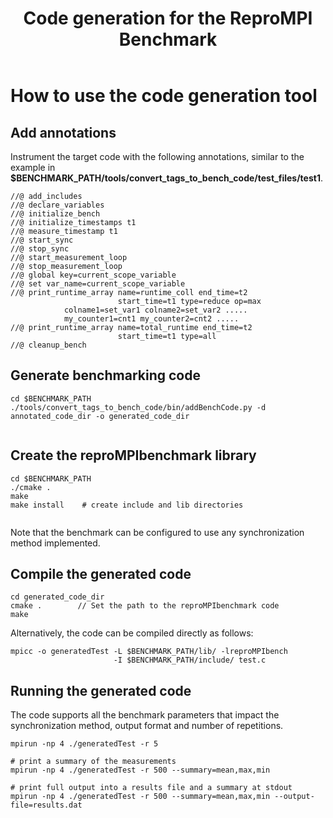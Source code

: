 #  -*- mode: org; -*-

#+TITLE:      Code generation for the ReproMPI Benchmark
#+AUTHOR:      
#+EMAIL:       

#+OPTIONS: ^:nil toc:nil <:nil

#+LaTeX_CLASS_OPTIONS: [a4paper]
#+LaTeX_CLASS_OPTIONS: [11pt]

#+LATEX_HEADER: \usepackage{bibentry}
#+LATEX_HEADER: \nobibliography*
#+LATEX_HEADER: \usepackage{listings}


* How to use the code generation tool

** Add annotations
  Instrument the target code with the following annotations, similar
  to the example in *$BENCHMARK_PATH/tools/convert_tags_to_bench_code/test_files/test1*.

#+BEGIN_EXAMPLE
  //@ add_includes
  //@ declare_variables
  //@ initialize_bench
  //@ initialize_timestamps t1  
  //@ measure_timestamp t1
  //@ start_sync
  //@ stop_sync
  //@ start_measurement_loop
  //@ stop_measurement_loop
  //@ global key=current_scope_variable
  //@ set var_name=current_scope_variable
  //@ print_runtime_array name=runtime_coll end_time=t2 
                          start_time=t1 type=reduce op=max
			  colname1=set_var1 colname2=set_var2 .....
			  my_counter1=cnt1 my_counter2=cnt2 .....
  //@ print_runtime_array name=total_runtime end_time=t2 
                          start_time=t1 type=all
  //@ cleanup_bench
#+END_EXAMPLE

** Generate benchmarking code

#+BEGIN_EXAMPLE
  cd $BENCHMARK_PATH
  ./tools/convert_tags_to_bench_code/bin/addBenchCode.py -d annotated_code_dir -o generated_code_dir

#+END_EXAMPLE


** Create the reproMPIbenchmark library

#+BEGIN_EXAMPLE
  cd $BENCHMARK_PATH
  ./cmake .
  make
  make install    # create include and lib directories

#+END_EXAMPLE

Note that the benchmark can be configured to use any synchronization
method implemented.



** Compile the generated code

#+BEGIN_EXAMPLE
  cd generated_code_dir
  cmake .        // Set the path to the reproMPIbenchmark code
  make
#+END_EXAMPLE

Alternatively, the code can be compiled directly as follows:
#+BEGIN_EXAMPLE
  mpicc -o generatedTest -L $BENCHMARK_PATH/lib/ -lreproMPIbench  
                         -I $BENCHMARK_PATH/include/ test.c 
#+END_EXAMPLE


** Running the generated code

The code supports all the benchmark parameters that impact the
synchronization method, output format and number of repetitions.

#+BEGIN_EXAMPLE
  mpirun -np 4 ./generatedTest -r 5

  # print a summary of the measurements
  mpirun -np 4 ./generatedTest -r 500 --summary=mean,max,min 

  # print full output into a results file and a summary at stdout
  mpirun -np 4 ./generatedTest -r 500 --summary=mean,max,min --output-file=results.dat

#+END_EXAMPLE


